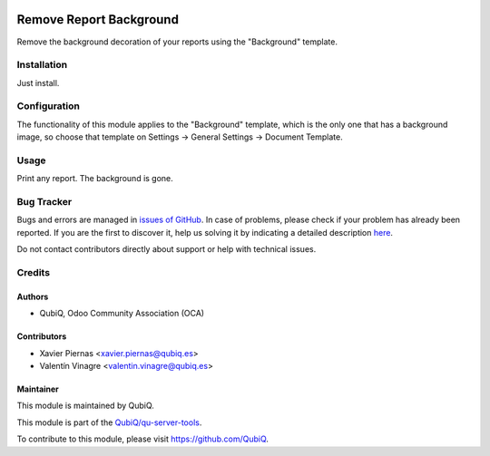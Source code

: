 .. image:: https://img.shields.io/badge/licence-AGPL--3-blue.svg
	:target: http://www.gnu.org/licenses/agpl
	:alt: License: AGPL-3

========================
Remove Report Background
========================

Remove the background decoration of your reports using the "Background" template.


Installation
============

Just install.


Configuration
=============

The functionality of this module applies to the "Background" template, which is the only one that has a background image, so choose that template on Settings -> General Settings -> Document Template.


Usage
=====

Print any report. The background is gone.


Bug Tracker
===========

Bugs and errors are managed in `issues of GitHub <https://github.com/QubiQ/qu-server-tools/issues>`_.
In case of problems, please check if your problem has already been
reported. If you are the first to discover it, help us solving it by indicating
a detailed description `here <https://github.com/QubiQ/qu-server-tools/issues/new>`_.

Do not contact contributors directly about support or help with technical issues.


Credits
=======

Authors
~~~~~~~

* QubiQ, Odoo Community Association (OCA)


Contributors
~~~~~~~~~~~~

* Xavier Piernas <xavier.piernas@qubiq.es>
* Valentín Vinagre <valentin.vinagre@qubiq.es>


Maintainer
~~~~~~~~~~

This module is maintained by QubiQ.

.. image:: https://pbs.twimg.com/profile_images/702799639855157248/ujffk9GL_200x200.png
   :alt: QubiQ
   :target: https://www.qubiq.es

This module is part of the `QubiQ/qu-server-tools <https://github.com/QubiQ/qu-server-tools>`_.

To contribute to this module, please visit https://github.com/QubiQ.